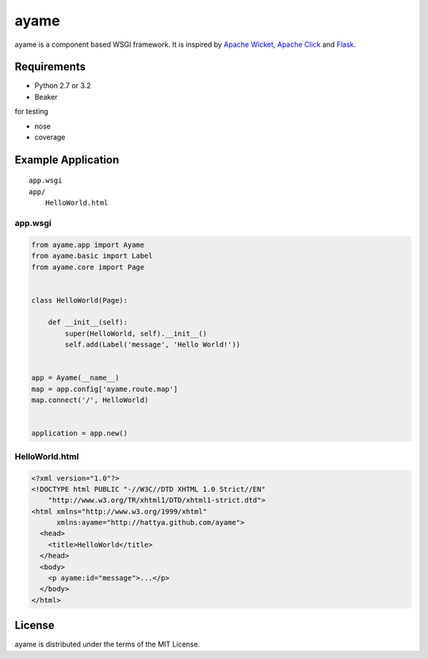 =====
ayame
=====


ayame is a component based WSGI framework. It is inspired by
`Apache Wicket`_, `Apache Click`_ and Flask_.


Requirements
------------

- Python 2.7 or 3.2
- Beaker

for testing

- nose
- coverage


Example Application
-------------------

::

    app.wsgi
    app/
        HelloWorld.html


app.wsgi
~~~~~~~~

.. code:: python

    from ayame.app import Ayame
    from ayame.basic import Label
    from ayame.core import Page


    class HelloWorld(Page):

        def __init__(self):
            super(HelloWorld, self).__init__()
            self.add(Label('message', 'Hello World!'))


    app = Ayame(__name__)
    map = app.config['ayame.route.map']
    map.connect('/', HelloWorld)


    application = app.new()


HelloWorld.html
~~~~~~~~~~~~~~~

.. code:: html

    <?xml version="1.0"?>
    <!DOCTYPE html PUBLIC "-//W3C//DTD XHTML 1.0 Strict//EN"
        "http://www.w3.org/TR/xhtml1/DTD/xhtml1-strict.dtd">
    <html xmlns="http://www.w3.org/1999/xhtml"
          xmlns:ayame="http://hattya.github.com/ayame">
      <head>
        <title>HelloWorld</title>
      </head>
      <body>
        <p ayame:id="message">...</p>
      </body>
    </html>


License
-------

ayame is distributed under the terms of the MIT License.


.. _Apache Wicket: http://wicket.apache.org/
.. _Apache Click: http://click.apache.org/
.. _Flask: http://flask.pocoo.org/
